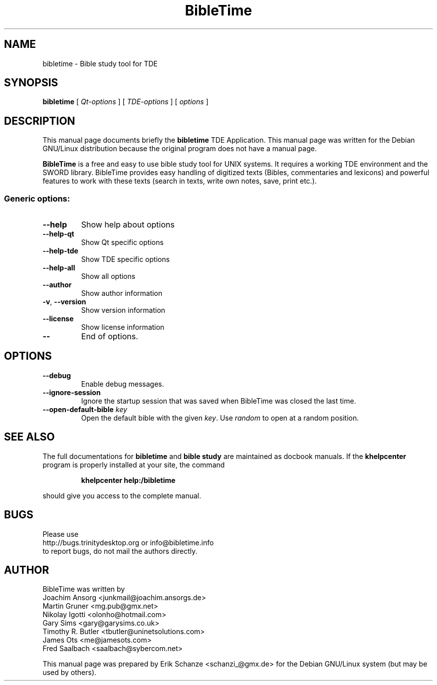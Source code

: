 .TH "BibleTime" "1" "July 17, 2004" "BibleTime 1.4.1" "TDE Application"
.SH "NAME"
bibletime \- Bible study tool for TDE
.SH "SYNOPSIS"
.B bibletime
[
\fIQt\-options\fR
] 
[
\fITDE\-options\fR
]
[
\fIoptions\fR
]
.SH "DESCRIPTION"
This manual page documents briefly the
.B bibletime
TDE Application.
This manual page was written for the Debian GNU/Linux distribution
because the original program does not have a manual page.
.P
.B BibleTime
is a free and easy to use bible study tool for UNIX systems.
It requires a working TDE environment and the SWORD library.
BibleTime provides easy handling of digitized texts (Bibles, commentaries
and lexicons) and powerful features to work with these texts (search in
texts, write own notes, save, print etc.).
.SS "Generic options:"
.TP 
\fB\-\-help\fR
Show help about options
.TP 
\fB\-\-help\-qt\fR
Show Qt specific options
.TP 
\fB\-\-help\-tde\fR
Show TDE specific options
.TP 
\fB\-\-help\-all\fR
Show all options
.TP 
\fB\-\-author\fR
Show author information
.TP 
\fB\-v\fR, \fB\-\-version\fR
Show version information
.TP 
\fB\-\-license\fR
Show license information
.TP 
\fB\-\-\fR
End of options.
.SH "OPTIONS"
.TP 
\fB\-\-debug\fR
Enable debug messages.
.TP 
\fB\-\-ignore\-session\fR
Ignore the startup session that was saved when BibleTime was closed
the last time.
.TP 
\fB\-\-open\-default\-bible\fR \fIkey\fR
Open the default bible with the given \fIkey\fR.
Use 
.I random
to open at a random position.
.SH "SEE ALSO"
The full documentations for
.B bibletime
and 
.B bible study
are maintained as docbook manuals. If the
.B khelpcenter
program is properly installed at your site, the command
.IP 
.B khelpcenter help:/bibletime
.PP 
should give you access to the complete manual.
.SH "BUGS"
Please use 
.br 
http://bugs.trinitydesktop.org or info@bibletime.info 
.br 
to report bugs, do not mail the authors directly.
.br 
.SH "AUTHOR"
BibleTime was written by
.br 
.nh
Joachim Ansorg <junkmail@joachim.ansorgs.de>
.br 
Martin Gruner <mg.pub@gmx.net>
.br 
Nikolay Igotti <olonho@hotmail.com>
.br 
Gary Sims <gary@garysims.co.uk>
.br 
Timothy R. Butler <tbutler@uninetsolutions.com>
.br 
James Ots <me@jamesots.com>
.br 
Fred Saalbach <saalbach@sybercom.net>
.hy
.P 
This manual page was prepared by
.nh
Erik Schanze <schanzi_@gmx.de>
.hy
for the Debian GNU/Linux system (but may be used by others).
